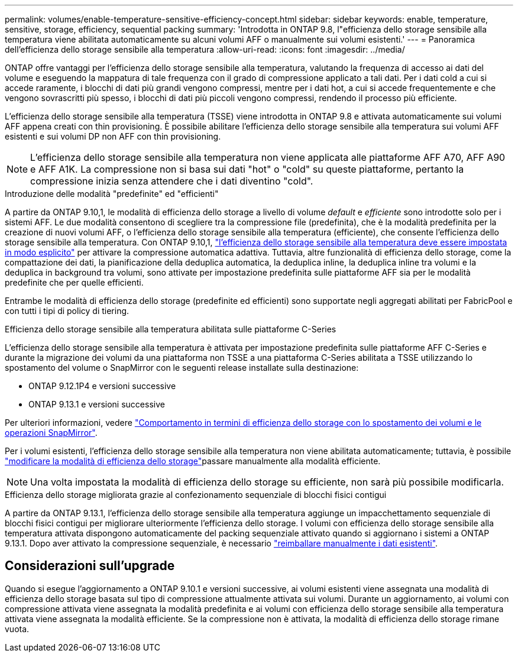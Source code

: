 ---
permalink: volumes/enable-temperature-sensitive-efficiency-concept.html 
sidebar: sidebar 
keywords: enable, temperature, sensitive, storage, efficiency, sequential packing 
summary: 'Introdotta in ONTAP 9.8, l"efficienza dello storage sensibile alla temperatura viene abilitata automaticamente su alcuni volumi AFF o manualmente sui volumi esistenti.' 
---
= Panoramica dell'efficienza dello storage sensibile alla temperatura
:allow-uri-read: 
:icons: font
:imagesdir: ../media/


[role="lead"]
ONTAP offre vantaggi per l'efficienza dello storage sensibile alla temperatura, valutando la frequenza di accesso ai dati del volume e eseguendo la mappatura di tale frequenza con il grado di compressione applicato a tali dati. Per i dati cold a cui si accede raramente, i blocchi di dati più grandi vengono compressi, mentre per i dati hot, a cui si accede frequentemente e che vengono sovrascritti più spesso, i blocchi di dati più piccoli vengono compressi, rendendo il processo più efficiente.

L'efficienza dello storage sensibile alla temperatura (TSSE) viene introdotta in ONTAP 9.8 e attivata automaticamente sui volumi AFF appena creati con thin provisioning. È possibile abilitare l'efficienza dello storage sensibile alla temperatura sui volumi AFF esistenti e sui volumi DP non AFF con thin provisioning.


NOTE: L'efficienza dello storage sensibile alla temperatura non viene applicata alle piattaforme AFF A70, AFF A90 e AFF A1K. La compressione non si basa sui dati "hot" o "cold" su queste piattaforme, pertanto la compressione inizia senza attendere che i dati diventino "cold".

.Introduzione delle modalità "predefinite" ed "efficienti"
A partire da ONTAP 9.10,1, le modalità di efficienza dello storage a livello di volume _default_ e _efficiente_ sono introdotte solo per i sistemi AFF. Le due modalità consentono di scegliere tra la compressione file (predefinita), che è la modalità predefinita per la creazione di nuovi volumi AFF, o l'efficienza dello storage sensibile alla temperatura (efficiente), che consente l'efficienza dello storage sensibile alla temperatura. Con ONTAP 9.10,1, link:../volumes/set-efficiency-mode-task.html["l'efficienza dello storage sensibile alla temperatura deve essere impostata in modo esplicito"] per attivare la compressione automatica adattiva. Tuttavia, altre funzionalità di efficienza dello storage, come la compattazione dei dati, la pianificazione della deduplica automatica, la deduplica inline, la deduplica inline tra volumi e la deduplica in background tra volumi, sono attivate per impostazione predefinita sulle piattaforme AFF sia per le modalità predefinite che per quelle efficienti.

Entrambe le modalità di efficienza dello storage (predefinite ed efficienti) sono supportate negli aggregati abilitati per FabricPool e con tutti i tipi di policy di tiering.

.Efficienza dello storage sensibile alla temperatura abilitata sulle piattaforme C-Series
L'efficienza dello storage sensibile alla temperatura è attivata per impostazione predefinita sulle piattaforme AFF C-Series e durante la migrazione dei volumi da una piattaforma non TSSE a una piattaforma C-Series abilitata a TSSE utilizzando lo spostamento del volume o SnapMirror con le seguenti release installate sulla destinazione:

* ONTAP 9.12.1P4 e versioni successive
* ONTAP 9.13.1 e versioni successive


Per ulteriori informazioni, vedere link:../volumes/storage-efficiency-behavior-snapmirror-reference.html["Comportamento in termini di efficienza dello storage con lo spostamento dei volumi e le operazioni SnapMirror"].

Per i volumi esistenti, l'efficienza dello storage sensibile alla temperatura non viene abilitata automaticamente; tuttavia, è possibile link:../volumes/change-efficiency-mode-task.html["modificare la modalità di efficienza dello storage"]passare manualmente alla modalità efficiente.


NOTE: Una volta impostata la modalità di efficienza dello storage su efficiente, non sarà più possibile modificarla.

.Efficienza dello storage migliorata grazie al confezionamento sequenziale di blocchi fisici contigui
A partire da ONTAP 9.13.1, l'efficienza dello storage sensibile alla temperatura aggiunge un impacchettamento sequenziale di blocchi fisici contigui per migliorare ulteriormente l'efficienza dello storage. I volumi con efficienza dello storage sensibile alla temperatura attivata dispongono automaticamente del packing sequenziale attivato quando si aggiornano i sistemi a ONTAP 9.13.1. Dopo aver attivato la compressione sequenziale, è necessario link:../volumes/run-efficiency-operations-manual-task.html["reimballare manualmente i dati esistenti"].



== Considerazioni sull'upgrade

Quando si esegue l'aggiornamento a ONTAP 9.10.1 e versioni successive, ai volumi esistenti viene assegnata una modalità di efficienza dello storage basata sul tipo di compressione attualmente attivata sui volumi. Durante un aggiornamento, ai volumi con compressione attivata viene assegnata la modalità predefinita e ai volumi con efficienza dello storage sensibile alla temperatura attivata viene assegnata la modalità efficiente. Se la compressione non è attivata, la modalità di efficienza dello storage rimane vuota.
